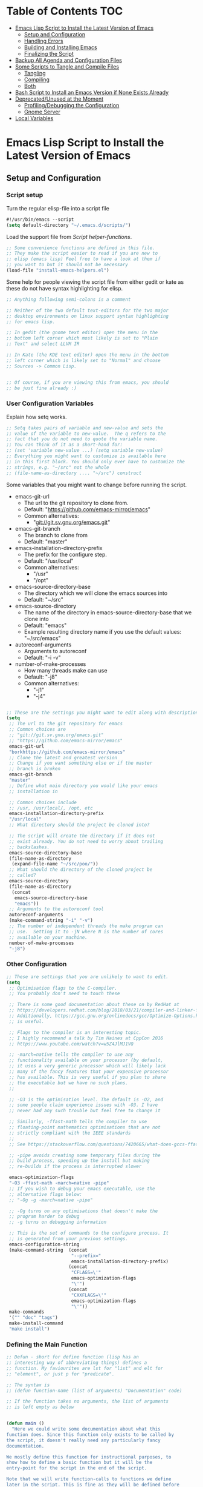 #+AUTHOR: Einar Elén
#+EMAIL: einar.elen@gmail.com
#+OPTIONS: toc:3 html5-fancy org-html-preamble:nil
#+HTML_DOCTYPE_HTML5: t
#+STARTUP: noinlineimages

* Table of Contents                                                     :TOC:
- [[#emacs-lisp-script-to-install-the-latest-version-of-emacs][Emacs Lisp Script to Install the Latest Version of Emacs]]
  - [[#setup-and-configuration][Setup and Configuration]]
  - [[#handling-errors][Handling Errors]]
  - [[#building-and-installing-emacs][Building and Installing Emacs]]
  - [[#finalizing-the-script][Finalizing the Script]]
- [[#backup-all-agenda-and-configuration-files][Backup All Agenda and Configuration Files]]
- [[#some-scripts-to-tangle-and-compile-files][Some Scripts to Tangle and Compile Files]]
  - [[#tangling][Tangling]]
  - [[#compiling][Compiling]]
  - [[#both][Both]]
- [[#bash-script-to-install-an-emacs-version-if-none-exists-already][Bash Script to Install an Emacs Version if None Exists Already]]
- [[#deprecatedunused-at-the-moment][Deprecated/Unused at the Moment]]
  - [[#profilingdebugging-the-configuration][Profiling/Debugging the Configuration]]
  - [[#gnome-server][Gnome Server]]
- [[#local-variables][Local Variables]]

* Emacs Lisp Script to Install the Latest Version of Emacs

** Setup and Configuration
*** Script setup

Turn the regular elisp-file into a script file
#+BEGIN_SRC emacs-lisp :tangle scripts/install-emacs.el
#!/usr/bin/emacs --script
(setq default-directory "~/.emacs.d/scripts/")
#+END_SRC

Load the support file from [[*Script helper-functions][Script helper-functions]].
#+BEGIN_SRC emacs-lisp :tangle scripts/install-emacs.el
;; Some convenience functions are defined in this file.
;; They make the script easier to read if you are new to
;; elisp (emacs lisp) Feel free to have a look at them if
;; you want to but it should not be necessary
(load-file "install-emacs-helpers.el")
#+END_SRC

Some help for people viewing the script file from either gedit or kate as these do not have syntax highlighting for elisp.
#+BEGIN_SRC emacs-lisp :tangle scripts/install-emacs.el
;; Anything following semi-colons is a comment

;; Neither of the two default text-editors for the two major
;; desktop environments on linux support syntax highlighting
;; for emacs lisp.

;; In gedit (the gnome text editor) open the menu in the
;; bottom left corner which most likely is set to "Plain
;; Text" and select LLVM IR

;; In Kate (the KDE text editor) open the menu in the bottom
;; left corner which is likely set to "Normal" and choose
;; Sources -> Common Lisp.


;; Of course, if you are viewing this from emacs, you should
;; be just fine already :)
#+END_SRC


*** User Configuration Variables
Explain how setq works.
#+BEGIN_SRC emacs-lisp :tangle scripts/install-emacs.el
;; Setq takes pairs of variable and new-value and sets the
;; value of the variable to new-value.  The q refers to the
;; fact that you do not need to quote the variable name.
;; You can think of it as a short-hand for:
;; (set 'variable new-value ...) (setq variable new-value)
;; Everything you might want to customize is available here
;; in this first block. You should only ever have to customize the
;; strings, e.g. "~/src" not the whole
;; (file-name-as-directory .... "~/src") construct

#+END_SRC
Some variables that you might want to change before running the script.
- emacs-git-url
  + The url to the git repository to clone from.
  + Default: "https://github.com/emacs-mirror/emacs"
  + Common alternatives:
    * "git://git.sv.gnu.org/emacs.git"
- emacs-git-branch
  + The branch to clone from
  + Default: "master"
- emacs-installation-directory-prefix
  + The prefix for the configure step.
  + Default: "/usr/local"
  + Common alternatives:
    * "/usr"
    * "/opt"
- emacs-source-directory-base
  + The directory which we will clone the emacs sources into
  + Default: "~/src"
- emacs-source-directory
  + The name of the directory in emacs-source-directory-base
    that we clone into
  + Default: "emacs"
  + Example resulting directory name if you use the default
    values: "~/src/emacs"
- autoreconf-arguments
  + Arguments to autoreconf
  + Default: "-i -v"
- number-of-make-processes
  + How many threads make can use
  + Default: "-j8"
  + Common alternatives:
    * "-j1"
    * "-j4"


#+BEGIN_SRC emacs-lisp :tangle scripts/install-emacs.el

;; These are the settings you might want to edit along with description of each option. There are some more possible settings in a second setq-block.
(setq
 ;; The url to the git repository for emacs
 ;; Common choices are
 ;; "git://git.sv.gnu.org/emacs.git"
 ;; "https://github.com/emacs-mirror/emacs"
 emacs-git-url
 "borkhttps://github.com/emacs-mirror/emacs"
 ;; Clone the latest and greatest version
 ;; Change if you want something else or if the master
 ;; branch is broken
 emacs-git-branch
 "master"
 ;; Define what main directory you would like your emacs
 ;; installation in

 ;; Common choices include
 ;; /usr, /usr/local/, /opt, etc
 emacs-installation-directory-prefix
 "/usr/local"
 ;; What directory should the project be cloned into?

 ;; The script will create the directory if it does not
 ;; exist already. You do not need to worry about trailing
 ;; backslashes.
 emacs-source-directory-base
 (file-name-as-directory
  (expand-file-name "~/src/poo/"))
 ;; What should the directory of the cloned project be
 ;; called?
 emacs-source-directory
 (file-name-as-directory
  (concat
   emacs-source-directory-base
   "emacs"))
 ;; Arguments to the autoreconf tool
 autoreconf-arguments
 (make-command-string "-i" "-v")
 ;; The number of independent threads the make program can
 ;; use.  Setting it to -jN where N is the number of cores
 ;; available on your machine.
 number-of-make-processes
 "-j8")
#+END_SRC

*** Other Configuration
#+BEGIN_SRC emacs-lisp :tangle scripts/install-emacs.el
;; These are settings that you are unlikely to want to edit.
(setq
 ;; Optimisation flags to the C-compiler.
 ;; You probably don't need to touch these

 ;; There is some good documentation about these on by RedHat at
 ;; https://developers.redhat.com/blog/2018/03/21/compiler-and-linker-flags-gcc/
 ;; Additionally, https://gcc.gnu.org/onlinedocs/gcc/Optimize-Options.html#Optimize-Options
 ;; is useful.

 ;; Flags to the compiler is an interesting topic.
 ;; I highly recommend a talk by Tim Haines at CppCon 2016
 ;; https://www.youtube.com/watch?v=w5Z4JlMJ1VQ

 ;; -march=native tells the compiler to use any
 ;; functionality available on your processor (by default,
 ;; it uses a very generic processor which will likely lack
 ;; many of the fancy features that your expensive processor
 ;; has available. This is very useful if you plan to share
 ;; the executable but we have no such plans.
 ;;

 ;; -O3 is the optimisation level. The default is -O2, and
 ;; some people claim experience issues with -O3. I have
 ;; never had any such trouble but feel free to change it

 ;; Similarly, -ffast-math tells the compiler to use
 ;; floating-point mathematics optimisations that are not
 ;; strictly compliant with the IEEE standards
 ;;
 ;; See https://stackoverflow.com/questions/7420665/what-does-gccs-ffast-math-actually-do

 ;; -pipe avoids creating some temporary files during the
 ;; build process, speeding up the install but making
 ;; re-builds if the process is interrupted slower

 emacs-optimization-flags
 "-O3 -ffast-math -march=native -pipe"
 ;; If you wish to debug your emacs executable, use the
 ;; alternative flags below:
 ;; "-Og -g -march=native -pipe"

 ;; -Og turns on any optimisations that doesn't make the
 ;; program harder to debug
 ;; -g turns on debugging information

 ;; This is the set of commands to the configure process. It
 ;; is generated from your previous settings.
 emacs-configuration-string
 (make-command-string  (concat
                        "--prefix="
                        emacs-installation-directory-prefix)
                       (concat
                        "CFLAGS=\'"
                        emacs-optimization-flags
                        "\'")
                       (concat
                        "CXXFLAGS=\'"
                        emacs-optimization-flags
                        "\'"))
 make-commands
 '("" "doc" "tags")
 make-install-command
 "make install")
#+END_SRC

*** Defining the Main Function
#+BEGIN_SRC emacs-lisp :tangle scripts/install-emacs.el
;; Defun - short for define function (lisp has an
;; interesting way of abbreviating things) defines a
;; function. My faviourites are lst for "list" and elt for
;; "element", or just p for "predicate".

;; The syntax is
;; (defun function-name (list of arguments) "Documentation" code)

;; If the function takes no arguments, the list of arguments
;; is left empty as below


(defun main ()
  "Here we could write some documentation about what this
function does. Since this function only exists to be called by
the script, it doesn't really need any particularly fancy
documentation.

We mostly define this function for instructional purposes, to
show how to define a basic function but it will be the
entry-point for the script in the end of the script.

Note that we will write function-calls to functions we define
later in the script. This is fine as they will be defined before
we actually call the main-function.

We call it main by convention with other programming languages,
we could have called it foo-bar if we wanted to. There is no
magic going on in lisp (cough python)."

  (condition-case err
      (progn (clone-emacs-tree)
             (configure-emacs-sources)
             (build-and-install-emacs))
    ()
    ))

#+END_SRC

** Handling Errors

*** Defining the Error Types

#+BEGIN_SRC emacs-lisp :tangle scripts/install-emacs.el
(define-error 'unable-to-clone-project
  "We were unable to clone the project.")

(define-error 'git-process-failed
  "The git process failed unexpectedly.")

(define-error 'configuration-failed
  "The configuration command failed unexpectedly.")


#+END_SRC

*** Handling Errors
#+BEGIN_SRC emacs-lisp
(defun handle-source-directory-existing ()
  ""
  (let ((error-flag))
    (message
     "The directory %s seems to already exist. You will be given several choices:
 -> Delete and clone a fresh copy,
 -> Use git pull to update,
 -> Skip the git step and go directly to configuration,
 -> Give up, or
 -> Repeat the choices"
     emacs-source-directory)
    (sleep-for 1)
    (while (or (null error-flag)
               (eq error-flag
                   'retry-questions))
      (if (y-or-n-p
           "Should we delete it and clone from scratch?")
          (progn (setq error-flag 'delete-it)
                 (delete-directory emacs-source-directory t)
                 )
        ;; else
        (if (y-or-n-p
             "Should we use git pull instead to update the directory?")
            (setq error-flag 'use-git-pull)
          ;; else
          (if (y-or-n-p
               "Should we skip the git-step?")
              (setq error-flag 'skip-git)
            ;; else
            (if (yes-or-no-p
                 "Are we going to give up?")
                (signal
                 'unable-to-clone-project
                 `(directory-existed-already
                   ,emacs-source-directory
                   "Gave up"))
              ;; else
              (setq error-flag
                    'retry-questions)
              (message "Trying again!"))))))
    error-flag))
#+END_SRC
** Building and Installing Emacs
*** Cloning the Project
#+BEGIN_SRC emacs-lisp :tangle scripts/install-emacs.el
(defun clone-emacs-tree ()
  "Clone the git tree from `emacs-git-url' into `emacs-source-directory'."
  ;; Let allows you to create temporary variables that last
  ;; throughout the let-block. They are defined in a list as
  ;; the first argument to let. It has the following form:
  ;; (let (variables) code)

  ;; Inside the let-binding list, each variable you want to
  ;; define consists of a pair or a single variable name.
  ;; i.e. (variable-name value) or (variable-name)
  ;;

  ;; If you have never programmed in something like lisp
  ;; before, let-bindings will seem increadibly weird. Why
  ;; not just define each variable on a line like int x = 3;
  ;; int y = 4; etc.

  ;; Once you get used to using let, it will start looking
  ;; as natural as int i = 3;. If you start looking into how
  ;; lisp works, you will start to understand why
  ;; let-bindings are increadibly powerful compared to the
  ;; basic int x = blah;

  ;; For now, just think of it as how to define variables
  ;; for a block of code. Importantly, we use it to define
  ;; the variable default-directory which emacs uses to
  ;; determine what directory to run commands
  ;; from.

  ;; default-directory has a default value but the let
  ;; command overwrites it for the duration of the
  ;; let-block. Afterwards, it returns to its previous
  ;; value. (clone-emacs-tree)


  (let ((default-directory  emacs-source-directory-base)
        (git-process-arguments
         (make-command-string "git" "clone" "-b" emacs-git-branch
                              emacs-git-url emacs-source-directory))
        ;; The rest are empty variables which we will use later
        (git-process)
        (git-process-exit-status)
        (error-flag))


    ;; If the source directory already exists, allow the
    ;; user to decide on how to handle the error
    (when (file-exists-p emacs-source-directory)
      (setq error-flag (handle-source-directory-existing)))

    ;; Create the base directory if it doesn't exist
    (unless (file-exists-p emacs-source-directory-base)
      (message "Creating directory %s" emacs-source-directory-base)
      (start-shell-command "mkdir" (make-command-string "mkdir" "-p" "-v"
                                                        emacs-source-directory)))


    (if (eq error-flag 'use-git-pull)
        (setq git-process-arguments
              (make-command-string "git"
                                   "pull")
              default-directory emacs-source-directory))

    ;; (message "Calling git with arguments %s" git-process-arguments)
    (setq git-process (start-shell-command "git" git-process-arguments))
    (while (equal (process-status  git-process)
                  'run
                  ))
    (setq git-process-exit-status  (process-exit-status git-process))

    (when (not (eq 0 git-process-exit-status))
      (when (y-or-n-p
             (format
              "The git command '%s' failed with exit-code %d.
 Do you wish to end the build-process? "
              git-process-arguments
              git-process-exit-status))
        (error "Git command '%s' failed.\n Output from the process was:\n %s"
               git-process-arguments
               (with-current-buffer (process-buffer git-process)
                 (buffer-substring-no-properties (point-min) (point-max)))))
      ))



  )
#+END_SRC
*** Configuring the Sources
#+BEGIN_SRC emacs-lisp :tangle scripts/install-emacs.el
(defun configure-emacs-sources ()
  "We call autoreconf and configure to prepare the sources for
the build process."
  (let ((default-directory emacs-source-directory))
    (start-shell-command "autoreconf"
                         (make-command-string "autoreconf" autoreconf-arguments))
    (apply 'call-process-simple  autoreconf-arguments)
    (message "Configuring with %s " emacs-configuration-string)
    (shell-command )
    (apply 'call-process-simple-debug emacs-configuration-string)))
#+END_SRC
*** Building and Installing the Program
#+BEGIN_SRC emacs-lisp :tangle scripts/install-emacs.el
(defun build-and-install-emacs ()
  "Build the program using GNU Make."
  )
#+END_SRC
** Finalizing the Script
*** Calling the Main Function
#+BEGIN_SRC emacs-lisp scripts/install-emacs.el
;; "-scriptload" is part of the command line arguments when
;; the file is loaded as a script. If the file run as a
;; script, run the main-function.
(when (member "-scriptload" command-line-args)
  (main))
#+END_SRC
*** Script helper-functions
These functions help make the script more readable for someone who is new to elisp. Feel free to look into them but you really don't need to.

#+BEGIN_SRC emacs-lisp :tangle scripts/install-emacs-helpers.el
(defun call-process-simple (&rest arguments)
  (let ((args `(,(car arguments) nil nil nil)))
    (dolist (x (cdr arguments))
      (add-to-list  'args x  t))
    (apply 'call-process args)))
(defun call-process-simple-debug (&rest arguments)
  (let ((args `(,(car arguments) nil t nil)))
    (dolist (x (cdr arguments))
      (add-to-list  'args x  t))
    (apply 'call-process args)))


(defun concat-and-pad (padding &rest arguments)
  (let ((newlst)
        (padding (if padding padding " ")))

    (dolist (x arguments)
      (setq newlst (concat newlst x padding ))
      )
    newlst
    ))

(defun make-command-string (&rest arguments)
  (apply 'concat-and-pad (push " " arguments)))

(defun start-shell-command (name command)
  (start-process-shell-command
   name
   (get-buffer-create (concat "*" name "-output-buffer*"))
   command))
#+END_SRC
* Backup All Agenda and Configuration Files
The configuration file and script files are backed up by git but hey might as well back those up when we are at it!
#+BEGIN_SRC emacs-lisp :tangle scripts/backup-agenda-files.el
#!/usr/bin/emacs --script

(load-file
 (expand-file-name ("~/.emacs.d/configuration.el")))

(dolist (x (cons script-file-file-name (cons config-file-file-name org-agenda-files)))

  (save-window-excursion
    (let
        ((current-file-destination  (expand-file-name
                                     (concat
                                      "~/backups/org/backup-"
                                      (file-name-nondirectory x)
                                      "-"
                                      (print-current-date)))))

      (copy-file x current-file-destination t))))

#+END_SRC
* Some Scripts to Tangle and Compile Files
** Tangling
#+BEGIN_SRC emacs-lisp :tangle scripts/tangle-org-files.el
#!/usr/bin/emacs --script
;; -*- coding: utf-8 -*-
(require 'ox)
(org-babel-tangle-file "configuration.org")
(org-babel-tangle-file "scripts.org")
#+END_SRC
** Compiling
#+BEGIN_SRC emacs-lisp :tangle scripts/compile-elisp-files.el
#!/usr/bin/emacs --script
(defvar debuginit-p nil)
(require 'package)
(unless package--initialized (package-initialize))
(setq package-enable-at-startup nil)
(add-to-list 'package-archives
             '("melpa" . "http://melpa.org/packages/") t)
(add-to-list 'package-archives
             '("org" . "http://orgmode.org/elpa/") t)
(unless (package-installed-p 'use-package)
  (package-refresh-contents)
  (package-install 'use-package))
(require 'use-package)
                                        ;(eval-when-compile (require 'use-package))
(setq use-package-debug nil)
                                        ;(setq use-package-verbose 'debug)
(setq use-package-verbose nil)
(setq use-package-always-ensure t)
                                        ;(byte-compile-file
                                        ;"orginit.el")
;;(setq byte-compile-error-on-warn t)
(byte-compile-file "configuration.el")
;;(check-declare-file "configuration.el")
#+END_SRC
** Both
#+BEGIN_SRC emacs-lisp :tangle scripts/tangle-and-compile.el
#!/usr/bin/emacs --script
(let ((force (member "force" command-line-args)))
  (load-file "tangle-org-files.el")
  (when (or force
            (file-newer-than-file-p "~/.emacs.d/configuration.org"
                                    "~/.emacs.d/configuration.el"))
    (load-file "compile-elisp-files.el")))
#+END_SRC
* Bash Script to Install an Emacs Version if None Exists Already
#+BEGIN_SRC bash :tangle scripts/install-emacs.sh
#!/bin/bash

# if [[ $EUID -ne 0 ]]; then
#     echo "This script will require root privilieges"
#     exit -1
# fi


# else


if [ -f /etc/os-release ]; then
    . /etc/os-release
    OS=$NAME
elif type lsb_release >/dev/null 2>&1; then
    # linuxbase.org
    OS=$(lsb_release -si)
elif [ -f /etc/lsb-release ]; then
    # For some versions of Debian/Ubuntu without lsb_release command
    . /etc/lsb-release
    OS=$DISTRIB_ID
elif [ -f /etc/debian_version ]; then
    # Older Debian/Ubuntu/etc.
    OS=Debian
elif [ -f /etc/SuSe-release ]; then
    OS=SuSE
    # Older SuSE/etc.
elif [ -f /etc/redhat-release ]; then
    OS=RHEL
    # Older Red Hat, CentOS, etc.
else
    echo "This script currently relies on the
/etc/os-release-file to determine your operating
system. It is not present on your machine so you will
have to look through the script and perform the
operations manually.

Luckily it is a really simple script so it should be fine
:)"
    exit -1
    # Fall back to uname, e.g. "Linux <version>", also works for BSD, etc.
fi

echo $OS

if command -v dnf &>/dev/null; then
    DNF_WAS_USED=0
    sudo dnf build-dep emacs
elif command -v yum &>/dev/null; then
    YUM_WAS_USED=0
    sudo yum build-dep emacs
elif command -v apt &>/dev/null; then
    APT_WAS_USED=0
    sudo apt install build-essential
    sudo apt build-dep emacs
elif command -v apt-get &>/dev/null; then
    APT_GET_WAS_USED=0
    sudo apt-get install build-essential
    sudo apt-get build-dep emacs
elif command -v zypper &>/dev/null; then
    ZYPPER_WAS_USED=0
    sudo zypper install -d emacs
fi

command -v emacs &>/dev/null
EMACS_IS_INSTALLED=$?

if [ $EMACS_IS_INSTALLED -eq 0 ]; then
    echo "Emacs is installed, installing a fresh version..."
else
    echo "Emacs is not installed, installing a basic one from your operating system package manager which will be removed after the installation process."
fi

# ./install-emacs.el
#+END_SRC
* Deprecated/Unused at the Moment

** Profiling/Debugging the Configuration
*** Setup
#+BEGIN_SRC emacs-lisp :tangle scripts/debug-helper.el
(require 'package)
(setq package-enable-at-startup nil)
(add-to-list 'package-archives
             '("melpa" . "http://melpa.org/packages/") t)
(add-to-list 'package-archives
             '("org" . "http://orgmode.org/elpa/") t)
(package-initialize)
(require 'use-package)
(unless (package-installed-p 'use-package)
  (package-refresh-contents)
  (package-install 'use-package))
(setq use-package-debug nil)
(setq use-package-verbose nil)
(setq use-package-always-ensure t)
(load-file "scripts/profile-dotemacs.el")
(profile-dotemacs)


#+END_SRC
*** Profile-dotemacs
Script for profiling configuration by David Engster. Edit
the variable `profile-dotemacs-file' to the file you want to
profile.
#+BEGIN_SRC emacs-lisp :tangle scripts/profile-dotemacs.el
;;; profile-dotemacs.el --- Profile your Emacs init file

;; Copyright (C) 2010, 2012  David Engster

;; Author: David Engster <dengste@eml.cc>

;; This file is NOT part of GNU Emacs.

;; This program is free software; you can redistribute it and/or
;; modify it under the terms of the GNU General Public License
;; as published by the Free Software Foundation; either version 2
;; of the License, or (at your option) any later version.
;;
;; This program is distributed in the hope that it will be useful,
;; but WITHOUT ANY WARRANTY; without even the implied warranty of
;; MERCHANTABILITY or FITNESS FOR A PARTICULAR PURPOSE.  See the
;; GNU General Public License for more details.
;;
;; You should have received a copy of the GNU General Public License
;; along with this program.  If not, see <http://www.gnu.org/licenses/>.

;;; Commentary:

;; This is to easily profile your Emacs init file (or any other
;; script-like Emacs Lisp file, for that matter).

;; It will go over all sexp's (balanced expressions) in the file and
;; run them through `benchmark-run'.  It will then show the file with
;; overlays applied in a way that let you easily find out which sexp's
;; take the most time.  Since time is relative, it's not the absolute
;; value that counts but the percentage of the total running time.
;;
;; * All other sexp's with a percentage greater than
;;   `profile-dotemacs-low-percentage' will be preceded by a
;;   highlighted line, showing the results from `benchmark-run'.
;;   Also, the more 'reddish' the background of the sexp, the more
;;   time it needs.

;; * All other sexp's will be grayed out to indicate that their
;;   running time is miniscule.  You can still see the benchmark
;;   results in the minibuffer by hovering over the sexp with the
;;   mouse.

;; You can only benchmark full sexp's, so if you wrapped large parts
;; of your init file in some conditional clause, you'll have to remove
;; that for getting finer granularity.

;;; Usage:

;; Start emacs as follows:
;;
;;    emacs -Q -l <PATH>/profile-dotemacs.el -f profile-dotemacs
;;
;; with <PATH> being the path to where this file resides.

;;; Caveats (thanks to Raffaele Ricciardi for reporting those):

;; - The usual `--debug-init' for debugging your init file won't work
;;   with profile-dotemacs, so you'll have to call
;;   `toggle-debug-on-error', either on the commandline or at the
;;   beginning of your init file.
;; - `load-file-name' is nil when the init file is being loaded
;;   by the profiler.  This might matter if you perform the
;;   bulk of initializations in a different file.
;; - Starting external shells like IELM or eshell in your init file
;;   might mess with overlay creation, so this must not be done.

;;; Download:

;;  You can always get the latest version from
;;       http://randomsample.de/profile-dotemacs.el

;;; Code:

(require 'thingatpt)
(require 'benchmark)

;; User variables

(defvar profile-dotemacs-file "~/.emacs.d/configuration-debug.el" "File to be profiled.")
                                        ;(defvar profile-dotemacs-file "~/.emacs.d/init.el" "File to be profiled.")

(defvar profile-dotemacs-low-percentage 3
  "Percentage which should be considered low.
All sexp's with a running time below this percentage will be
grayed out.")

(defface profile-dotemacs-time-face
  '((((background dark)) (:background "OrangeRed1"))
    (t (:background "red3")))
  "Background color to indicate percentage of total time.")

(defface profile-dotemacs-low-percentage-face
  '((((background dark)) (:foreground "gray25"))
    (t (:foreground "gray75")))
  "Face for sexps below `profile-dotemacs-low-percentage'.")

(defface profile-dotemacs-highlight-face
  '((((background dark)) (:background "blue"))
    (t (:background "yellow")))
  "Highlight face for benchmark results.")

;; Main function

(defun profile-dotemacs ()
  "Load `profile-dotemacs-file' and benchmark its sexps."
  (interactive)
  (with-current-buffer (find-file-noselect profile-dotemacs-file t)
    (setq buffer-read-only t) ;; just to be sure
    (goto-char (point-min))
    (let (start end results)
      (while
	  (< (point)
	     (setq end (progn
			 (forward-sexp 1)
			 (point))))
	(forward-sexp -1)
	(setq start (point))
	(add-to-list
	 'results
	 `(,start ,end
		  ,(benchmark-run
		       (eval (sexp-at-point)))))
	(goto-char end))
      (profile-dotemacs-show-results results)
      (switch-to-buffer (current-buffer)))))

;; Helper functions

(defun profile-dotemacs-show-results (results)
  "Show timings from RESULTS in current buffer."
  (let ((totaltime (profile-dotemacs-totaltime results))
	current percentage ov)
    (while results
      (let* ((current (pop results))
	     (ov (make-overlay (car current) (cadr current)))
	     (current (car (last current)))
	     (percentage (/ (+ (car current) (nth 2 current))
			    totaltime))
	     col benchstr lowface)
	(setq col
	      (profile-dotemacs-percentage-color
	       percentage
	       (face-background 'default)
	       (face-background 'profile-dotemacs-time-face)))
	(setq percentage (round (* 100 percentage)))
	(setq benchstr (profile-dotemacs-make-benchstr current))
	(overlay-put ov 'help-echo benchstr)
	(if (and (numberp profile-dotemacs-low-percentage)
		 (< percentage profile-dotemacs-low-percentage))
	    (overlay-put ov 'face 'profile-dotemacs-low-percentage-face)
	  (overlay-put ov 'before-string
		       (propertize benchstr
				   'face 'profile-dotemacs-highlight-face))
	  (overlay-put ov 'face
		       `(:background ,col)))))
    (setq ov (make-overlay (1- (point-max)) (point-max)))
    (overlay-put ov 'after-string
		 (propertize
		  (format "\n-----------------\nTotal time: %.2fs\n"
			  totaltime)
		  'face 'profile-dotemacs-highlight-face))))

(defun profile-dotemacs-totaltime (results)
  "Calculate total time of RESULTS."
  (let ((totaltime 0))
    (mapc (lambda (x)
	    (let ((cur (car (last x))))
	      (setq totaltime (+ totaltime (car cur) (nth 2 cur)))))
	  results)
    totaltime))

(defun profile-dotemacs-percentage-color (percent col-begin col-end)
  "Calculate color according to PERCENT between COL-BEGIN and COL-END."
  (let* ((col1 (color-values col-begin))
	 (col2 (color-values col-end))
	 (col
	  (mapcar (lambda (c)
		    (round
		     (+ (* (- 1 percent) (nth c col1))
			(* percent (nth c col2)))))
		  '(0 1 2))))
    (format "RGB:%04x/%04x/%04x"
	    (car col)
	    (nth 1 col)
	    (nth 2 col))))

(defun profile-dotemacs-make-benchstr (timings)
  "Create descriptive benchmark string from TIMINGS."
  (format
   (concat
    "<Percentage: %d ; "
    "Time: %.2f ; "
    "Number of GC: %d ; "
    "Time for GC: %.2f>\n")
   percentage
   (car timings) (nth 1 timings) (nth 2 timings)))
;; profile-dotemacs.el ends here
#+END_SRC

** Gnome Server
#+BEGIN_SRC emacs-lisp :tangle scripts/gnome-server.el
(require 'dbus)
;;; save & shutdown when we get an "end of session" signal on dbus
(defun my-register-signals (client-path)
  "Register for the 'QueryEndSession' and 'EndSession' signals from
Gnome SessionManager.

When we receive 'QueryEndSession', we just respond with
'EndSessionResponse(true, \"\")'.  When we receive 'EndSession', we
append this EndSessionResponse to kill-emacs-hook, and then call
kill-emacs.  This way, we can shut down the Emacs daemon cleanly
before we send our 'ok' to the SessionManager."
  (setq my-gnome-client-path client-path)
  (let ( (end-session-response (lambda (&optional arg)
                                 (dbus-call-method-asynchronously
                                  :session "org.gnome.SessionManager" my-gnome-client-path
                                  "org.gnome.SessionManager.ClientPrivate" "EndSessionResponse" nil
                                  t "") ) ) )
    (dbus-register-signal
     :session "org.gnome.SessionManager" my-gnome-client-path
     "org.gnome.SessionManager.ClientPrivate" "QueryEndSession"
     end-session-response )
    (dbus-register-signal
     :session "org.gnome.SessionManager" my-gnome-client-path
     "org.gnome.SessionManager.ClientPrivate" "EndSession"
     `(lambda (arg)
        (add-hook 'kill-emacs-hook ,end-session-response t)
        (kill-emacs) ) ) ) )

;; DESKTOP_AUTOSTART_ID is set by the Gnome desktop manager when emacs
;; is autostarted.  We can use it to register as a client with gnome
;; SessionManager.
(dbus-call-method-asynchronously
 :session "org.gnome.SessionManager"
 "/org/gnome/SessionManager"
 "org.gnome.SessionManager" "RegisterClient" 'my-register-signals
 "Emacs server" (getenv "DESKTOP_AUTOSTART_ID"))

#+END_SRC

* Local Variables

#+BEGIN_SRC emacs-lisp
(defadvice org-babel-tangle (after change-script-modes activate)
  (let ((file-lst (cddr (directory-files 
                         "~/.emacs.d/scripts/"
                         t
                         ))))
    (print file-lst)
    (dolist (x file-lst)
      (chmod x 511))))
#+END_SRC
;; Local Variables:
;; eval: (defadvice org-babel-tangle (after change-script-modes activate) (let ((file-lst (cddr (directory-files "~/.emacs.d/scripts/" t)))) (print file-lst) (dolist (x file-lst) (chmod x 511))))
;; End:
